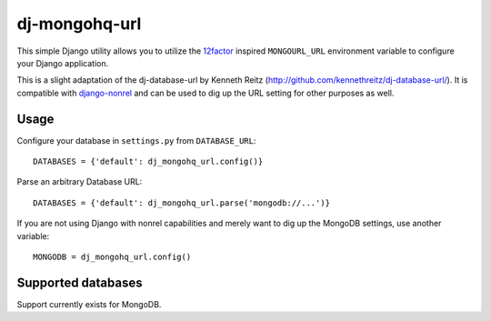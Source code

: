 dj-mongohq-url
~~~~~~~~~~~~~~~

.. image:: https://secure.travis-ci.org/ferrix/dj-mongohq-url.png?branch=master

This simple Django utility allows you to utilize the
`12factor <http://www.12factor.net/backing-services>`_ inspired
``MONGOURL_URL`` environment variable to configure your Django application.

This is a slight adaptation of the dj-database-url by Kenneth Reitz
(http://github.com/kennethreitz/dj-database-url/). It is compatible with
django-nonrel_ and can be used to dig up the URL setting for other purposes
as well.


.. _django-nonrel: https://github.com/django-nonrel/mongodb-engine/

Usage
-----

Configure your database in ``settings.py`` from ``DATABASE_URL``::

    DATABASES = {'default': dj_mongohq_url.config()}

Parse an arbitrary Database URL::

    DATABASES = {'default': dj_mongohq_url.parse('mongodb://...')}

If you are not using Django with nonrel capabilities and merely want to
dig up the MongoDB settings, use another variable::

    MONGODB = dj_mongohq_url.config()

Supported databases
-------------------

Support currently exists for MongoDB.



